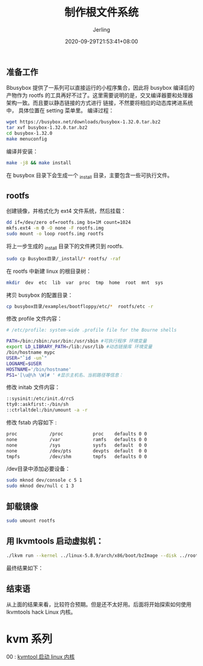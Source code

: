 #+TITLE: 制作根文件系统
#+DATE: 2020-09-29T21:53:41+08:00
#+PUBLISHDATE: 2020-09-29T21:53:41+08:00
#+DRAFT: nil
#+TAGS: nil, nil
#+DESCRIPTION: Short description

#+HUGO_CUSTOM_FRONT_MATTER: :author_homepage "https://github.com/Jerling"
#+HUGO_CUSTOM_FRONT_MATTER: :toc true
#+HUGO_AUTO_SET_LASTMOD: t
#+HUGO_BASE_DIR: ../
#+HUGO_SECTION: ./post
#+HUGO_TYPE: post
#+HUGO_WEIGHT: auto
#+AUTHOR: Jerling
#+HUGO_CATEGORIES: 虚拟化
#+HUGO_TAGS: linux rootfs busybox

** 准备工作
Bbusybox 提供了一系列可以直接运行的小程序集合，因此将 busybox 编译后的产物作为 rootfs
的工具再好不过了。这里需要说明的是，交叉编译器要和处理器架构一致。而且要以静态链接的方式进行
链接，不然要将相应的动态库拷进系统中， 具体位置在 setting 菜单里。
编译过程：
#+BEGIN_SRC sh
wget https://busybox.net/downloads/busybox-1.32.0.tar.bz2
tar xvf busybox-1.32.0.tar.bz2
cd busybox-1.32.0
make menuconfig
#+END_SRC

[[file:../static/images/截图录屏_选择区域_20200929221635.png]]


编译并安装：
#+BEGIN_SRC sh
make -j8 && make install
#+END_SRC

在 busybox 目录下会生成一个 _install 目录，主要包含一些可执行文件。
** rootfs
创建镜像，并格式化为 ext4 文件系统，然后挂载：
#+BEGIN_SRC sh
dd if=/dev/zero of=rootfs.img bs=1M count=1024
mkfs.ext4 -m 0 -O none -F rootfs.img
sudo mount -o loop rootfs.img rootfs
#+END_SRC

将上一步生成的 _install 目录下的文件拷贝到 rootfs.
#+BEGIN_SRC sh
sudo cp Busybox目录/_install/* rootfs/ -raf
#+END_SRC

在 rootfs 中新建 linux 的根目录树：
#+BEGIN_SRC sh
mkdir  dev  etc  lib  var  proc  tmp  home  root  mnt  sys
#+END_SRC

拷贝 busybox 的配置目录：
#+BEGIN_SRC sh
cp busybox目录/examples/bootfloppy/etc/*  rootfs/etc -r
#+END_SRC

修改 profile 文件内容：
#+BEGIN_SRC sh
# /etc/profile: system-wide .profile file for the Bourne shells

PATH=/bin:/sbin:/usr/bin:/usr/sbin #可执行程序 环境变量
export LD_LIBRARY_PATH=/lib:/usr/lib #动态链接库 环境变量
/bin/hostname mypc
USER="`id -un`"
LOGNAME=$USER
HOSTNAME='/bin/hostname'
PS1='[\u@\h \W]# ' #显示主机名、当前路径等信息：
#+END_SRC

修改 initab 文件内容：
#+BEGIN_SRC sh
::sysinit:/etc/init.d/rcS
tty0::askfirst:-/bin/sh
::ctrlaltdel:/bin/umount -a -r
#+END_SRC

修改 fstab 内容如下 :
#+BEGIN_SRC sh
proc            /proc           proc    defaults 0 0
none            /var            ramfs   defaults 0 0
none            /sys            sysfs   default  0 0
none            /dev/pts        devpts  default  0 0
tmpfs           /dev/shm        tmpfs   defaults 0 0
#+END_SRC

/dev目录中添加必要设备：
#+BEGIN_SRC sh
sudo mknod dev/console c 5 1
sudo mknod dev/null c 1 3
#+END_SRC
** 卸载镜像
#+BEGIN_SRC sh
sudo umount rootfs
#+END_SRC

** 用 lkvmtools 启动虚拟机：
#+BEGIN_SRC sh
./lkvm run --kernel ../linux-5.8.9/arch/x86/boot/bzImage --disk ../rootfs.img
#+END_SRC

最终结果如下：
[[file:../static/images/截图录屏_选择区域_20200929224431.png]]
** 结束语
从上面的结果来看，比较符合预期。但是还不太好用。后面将开始探索如何使用 lkvmtools hack Linux 内核。
* kvm 系列
00 : [[/post/使用kvmtool启动linux/][kvmtool 启动 linux 内核]]
